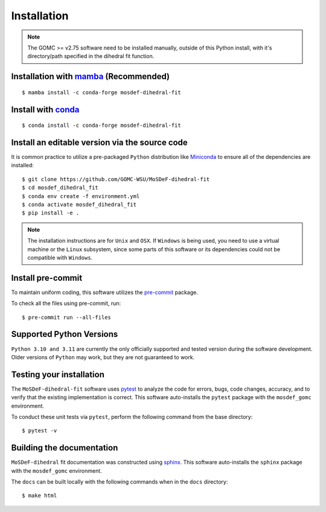 ============
Installation
============

.. note::
    The GOMC >= v2.75 software need to be installed manually, outside of this Python install,
    with it's directory/path specified in the dihedral fit function.

Installation with `mamba <https://github.com/mamba-org/mamba>`_ (Recommended)
-----------------------------------------------------------------------------
::

    $ mamba install -c conda-forge mosdef-dihedral-fit

Install with `conda <https://repo.anaconda.com/miniconda/>`_
------------------------------------------------------------
::

    $ conda install -c conda-forge mosdef-dihedral-fit


Install an editable version via the source code
-----------------------------------------------

It is common practice to utilize a pre-packaged ``Python`` distribution like
`Miniconda <https://docs.conda.io/en/latest/miniconda.html>`_ to
ensure all of the dependencies are installed::

    $ git clone https://github.com/GOMC-WSU/MoSDeF-dihedral-fit
    $ cd mosdef_dihedral_fit
    $ conda env create -f environment.yml
    $ conda activate mosdef_dihedral_fit
    $ pip install -e .

.. note::
    The installation instructions are for ``Unix`` and ``OSX``.
    If ``Windows`` is being used, you need to use a virtual machine or the ``Linux`` subsystem,
    since some parts of this software or its dependencies could not be compatible with ``Windows``.


Install pre-commit
------------------

To maintain uniform coding, this software utilizes the `pre-commit <https://pre-commit.com/>`_ package.

To check all the files using pre-commit, run::

     $ pre-commit run --all-files


Supported Python Versions
-------------------------

``Python 3.10 and 3.11`` are currently the only officially supported and tested version during the
software development. Older versions of ``Python`` may work, but they are not guaranteed to work.

Testing your installation
-------------------------

The ``MoSDeF-dihedral-fit`` software uses `pytest <https://docs.pytest.org/en/stable/>`_ to analyze the code for
errors, bugs, code changes, accuracy, and to verify that the existing implementation is correct.
This software auto-installs the ``pytest`` package with the ``mosdef_gomc`` environment.

To conduct these unit tests via ``pytest``, perform the following command from the base directory::

    $ pytest -v

Building the documentation
--------------------------

``MoSDeF-dihedral`` fit documentation was constructed using `sphinx <https://www.sphinx-doc.org/en/master/index.html>`_.
This software auto-installs the ``sphinx`` package with the ``mosdef_gomc`` environment.

The ``docs`` can be built locally with the following commands when in the ``docs`` directory::

    $ make html
